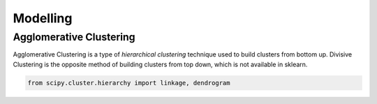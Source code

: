 Modelling
==============

Agglomerative Clustering
-------------------------
Agglomerative Clustering is a type of *hierarchical clustering* technique 
used to build clusters from bottom up. 
Divisive Clustering is the opposite method of building clusters from top down, 
which is not available in sklearn.


.. code:: python

    from scipy.cluster.hierarchy import linkage, dendrogram


.. figure:: images/dendrogram1.png
    :width: 700px
    :align: center


.. figure:: images/dendrogram2.png
    :width: 400px
    :align: center